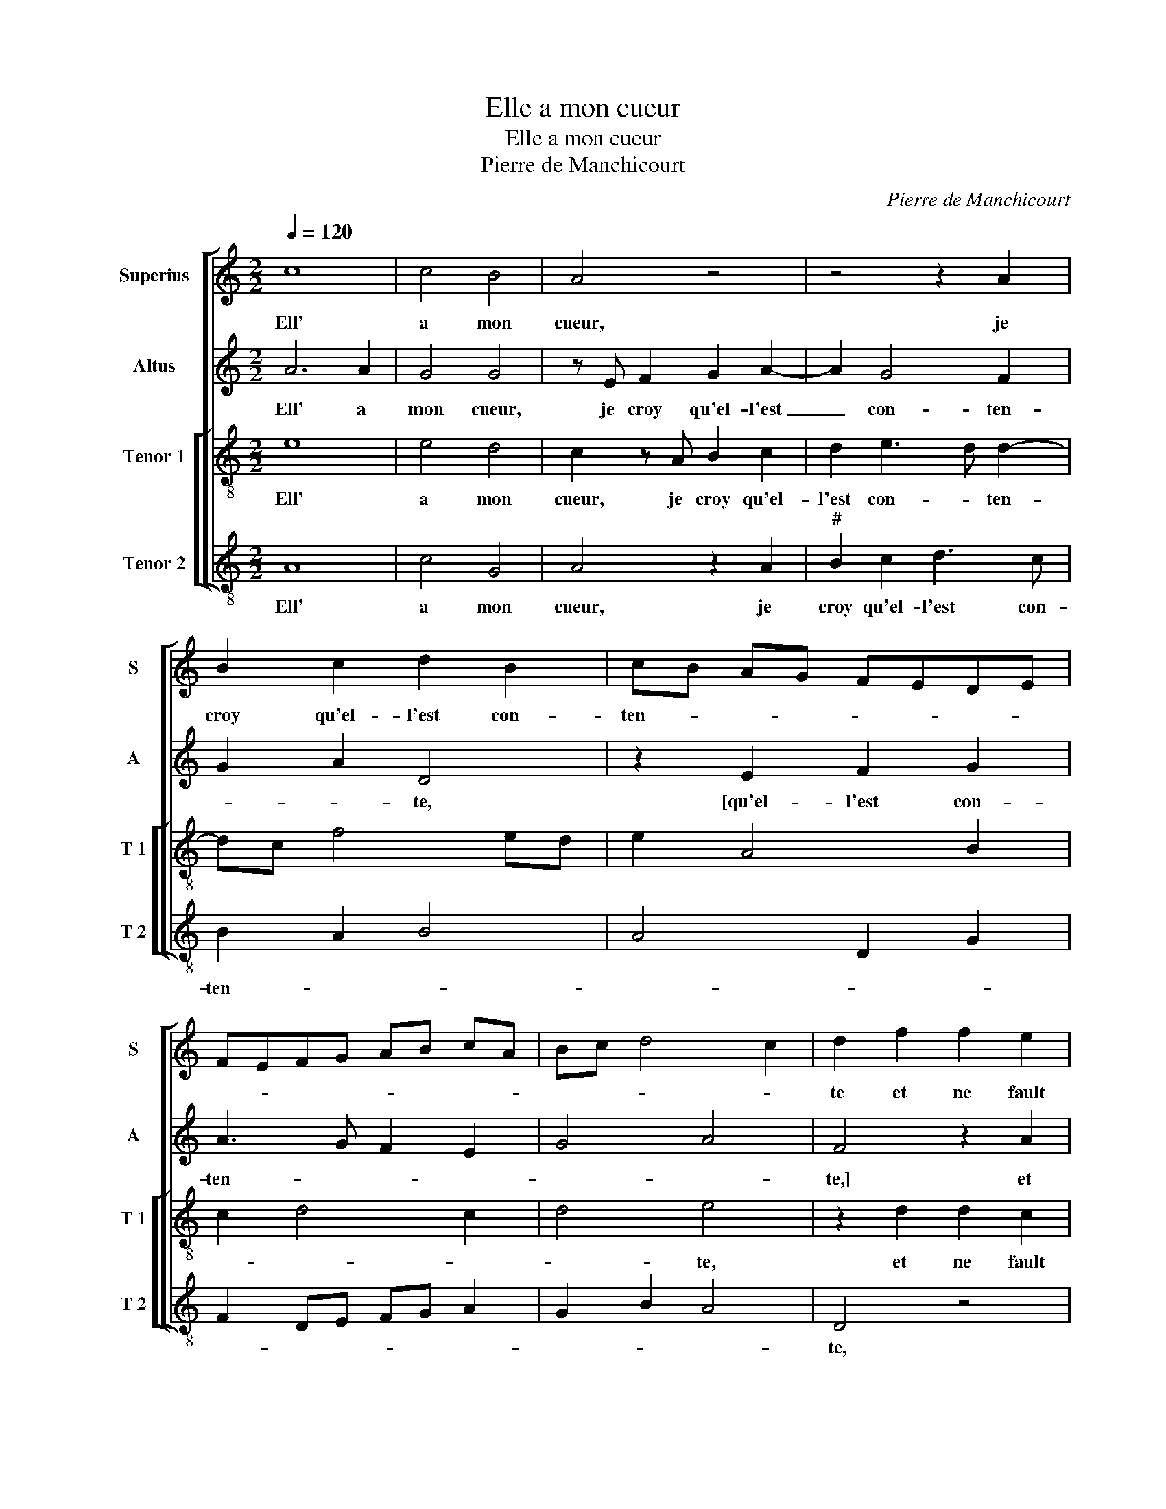 X:1
T:Elle a mon cueur
T:Elle a mon cueur
T:Pierre de Manchicourt
C:Pierre de Manchicourt
%%score [ 1 2 [ 3 4 ] ]
L:1/8
Q:1/4=120
M:2/2
K:C
V:1 treble nm="Superius" snm="S"
V:2 treble nm="Altus" snm="A"
V:3 treble-8 nm="Tenor 1" snm="T 1"
V:4 treble-8 nm="Tenor 2" snm="T 2"
V:1
 c8 | c4 B4 | A4 z4 | z4 z2 A2 | B2 c2 d2 B2 | cB AG FEDE | FEFG AB cA | Bc d4 c2 | d2 f2 f2 e2 | %9
w: Ell'|a mon|cueur,|je|croy qu'el- l'est con-|ten- * * * * * * *|||te et ne fault|
 f2 d2 cB AG | A2 B2 A2 d2 | d2 c2 d2 A2 | B2 c2 A2 c2- | c2 B4 A2- |"^#" A2 G2 A4- | A4 z4 | %16
w: point qu'ung aul- * * *|* * tr'ell' at-|ten- * te, qu'ung|ay- aul- tr'ell' at-|* * ten-|* * te,|_|
 A4 c2 d2 | c2 B2 A3 B | cd e2 c2 f2- | f2 e2 f2 z f | d2 e2 c2 c2 | d2 d2 c2 c2 | B2 AB cdec | %23
w: pour en pen-|ser jou- yr aul-|* * * * cu-|* ne- ment, car|noz deux cueurs ont-|u- ne pen- sé-||
 de f4 ed | c4 z2 e2 |: e2 e2 c2 e2 | f2 e2 d2 c2 | g3 f edcB | AGFG AB c2 | G2 d3 c e2- | %30
w: |e, que|se- pa- rer ne|se- ront nul- *||||
 ed d4 cB |1[M:2/4] c2 z e :|2[M:2/2] ed d4 c2 || d8 |] %34
w: * * * le _|ment, que|(nul)- * * le|ment.|
V:2
 A6 A2 | G4 G4 | z E F2 G2 A2- | A2 G4 F2 | G2 A2 D4 | z2 E2 F2 G2 | A3 G F2 E2 | G4 A4 | %8
w: Ell' a|mon cueur,|je croy qu'el- l'est|_ con- ten-|* * te,|[qu'el- l'est con-|ten- * * *||
 F4 z2 A2 | A2 G2 A2 E2 | F2 G2 E2 A2- | AG A4 GF | G4 F2 A2 | G4 F2 D2 | E4 z2 E2 | E2 F4 D2 | %16
w: te,] et|ne fault point qu'ung|aul- tr'ell' at- ten-||||te, pour|en pen- ser|
 F4 E2 D2 | A2 G2 F2 A2- | A2 G2 A4 | z2 c4 A2 | B2 G2 A4 | F2 G2 A2 E2 | G2 A4 G2- | GE A4 G2 | %24
w: jou- yr- aul-|* * * cu-|* ne- ment,|car noz|deux cueurs ont-|u- ne pen- sé-|||
 A8- |: A4 z2 A2 | A2 A2 F2 A2 | B2 G4 A2 | A3 G F2 E2- | EFGF/G/ AB c2 | A2 B2 A4- |1 %31
w: e,|_ que|se- pa- rer ne|se- ront nul-|||* le- ment,|
[M:2/4] A4 :|2[M:2/2] A2 B2 A4 ||"^#" F8 |] %34
w: _|(nul)- * le-|ment.|
V:3
 e8 | e4 d4 | c2 z A B2 c2 | d2 e3 d d2- | dc f4 ed | e2 A4 B2 | c2 d4 c2 | d4 e4 | z2 d2 d2 c2 | %9
w: Ell'|a mon|cueur, je croy qu'el-|l'est con- * ten-||||* te,|et ne fault|
 d2 B2 AGAB | c2 d2 c2 f2- | f2 e2 f4 | z2 e2 f2 e2 | e2 d2 c2 BA | B4 z2 A2 | c2 d2 c2 B2 | %16
w: point qu'ung aul- * * *|* tr'ell' at- ten-|* * te|qu'ung aul- tr'ell'|at- ten- * * *|te, pour|en pen- ser jou-|
 A2 d2 c2 f2- | fe d4 c2 | f2 e2 f4 | g4 f4 | z4 z2 f2- | f2 d2 e2 cc | d2 f2 f2 e2 | d2 c2 d4 | %24
w: yr aul- * *||* * cu-|ne- ment,|car|_ noz deux cueurs ont|u- ne pen- sé-|* * e,|
 z2 e2 e2 e2 |: c2 e2 f2 e2 | d2 c2 d2 z e | e2 e2 c2 e2 | f3 e d2 c2 | e2 d2 f2 e2 | %30
w: que se- pa-|rer ne se- ront|nul- le- ment, que-|se- pa- rer ne|se- ront nul- *||
 f2 g2 e2 z e |1[M:2/4] e2 e2 :|2[M:2/2] f2 g2 e4 || d8 |] %34
w: * le- ment, que|se- pa-|(nul)- * le-|ment.|
V:4
 A8 | c4 G4 | A4 z2 A2 |"^#" B2 c2 d3 c | B2 A2 B4 | A4 D2 G2 | F2 DE FG A2 | G2 B2 A4 | D4 z4 | %9
w: Ell'|a mon|cueur, je|croy qu'el- l'est con-|ten- * *||||te,|
 z4 z2 A2 | A2 G2 A2 D2 | A4 D2 d2 | d2 c2 d2 A2 | c2 G2 A2 F2 | E4 A4 | z2 D2 F2 G2 | %16
w: et|ne fault point qu'ung|aul- tr'ell' at-|ten- * * *||* te,|pour en pen-|
 F2 D2 A2 B2 |"^b" F2 G2 DEFG | AB c2 A2 F2 | c4 z2 d2 | B2 c2 A2 F2 |"^b""^b" B2 B2 A2 A2 | %22
w: ser jou- yr aul-||* * * cu- ne-|ment, car|noz deux cueurs ont|u- ne me- me|
 G2 FG AB cA |"^b""^b" B2 A2 B4 | A8 |: z2 A2 A2 A2 |"^b" F2 A2 B2 A2 | G2 c3 BAG |"^#" FEDE FGAB | %29
w: pen- sé- * * * * *||e,|que se- pa-|rer ne se- ront|nul- * * * *||
 c2 G2 d2 c2 | d2 G2 A4- |1[M:2/4] A4 :|2[M:2/2] d2 G2 A4 || D8 |] %34
w: |* le- ment,|_|(nul)- * le-|ment.|

